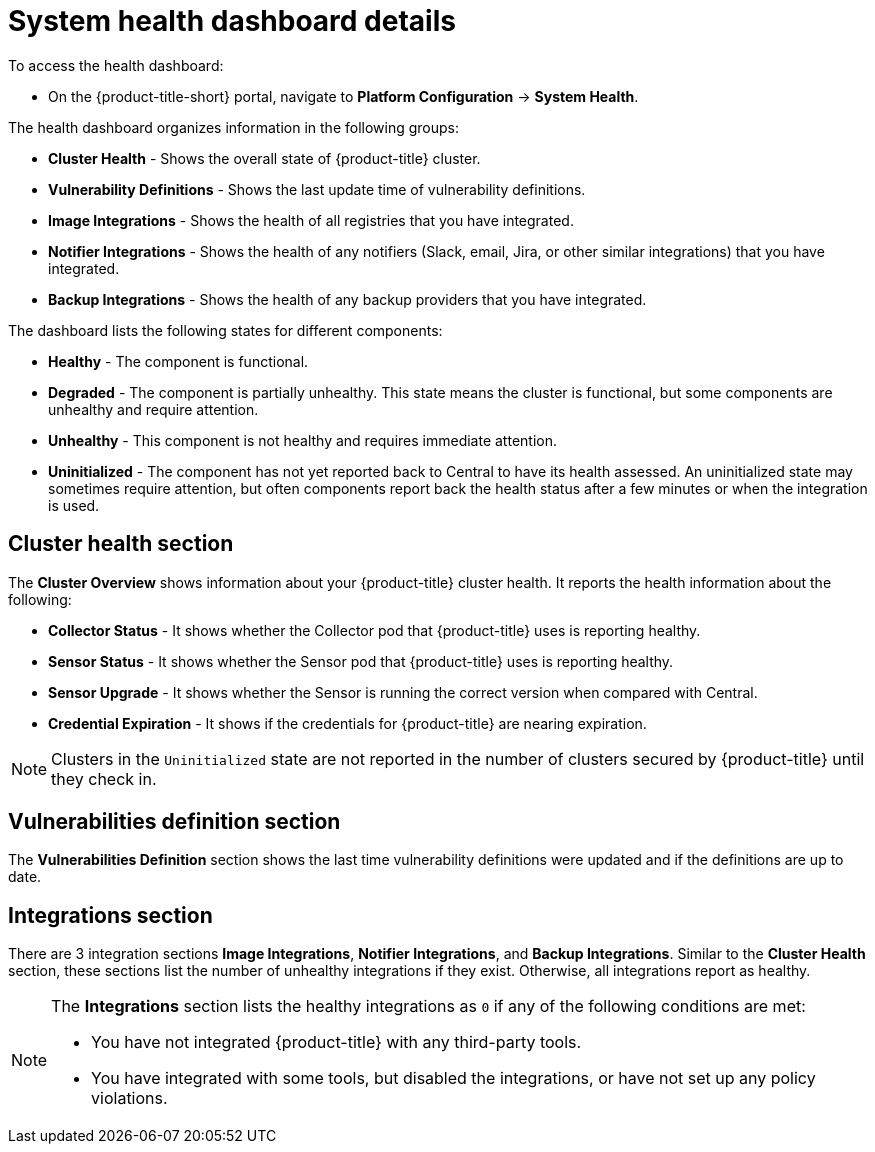 // Module included in the following assemblies:
//
// * operating/use-system-health-dashboard.adoc
:_module-type: CONCEPT
[id="system-health-dashboard-details_{context}"]
= System health dashboard details

To access the health dashboard:

* On the {product-title-short} portal, navigate to *Platform Configuration* -> *System Health*.

The health dashboard organizes information in the following groups:

* *Cluster Health* - Shows the overall state of {product-title} cluster.
* *Vulnerability Definitions* - Shows the last update time of vulnerability definitions.
* *Image Integrations* - Shows the health of all registries that you have integrated.
* *Notifier Integrations*  - Shows the health of any notifiers (Slack, email, Jira, or other similar integrations) that you have integrated.
* *Backup Integrations* - Shows the health of any backup providers that you have integrated.

The dashboard lists the following states for different components:

* *Healthy* - The component is functional.
* *Degraded* - The component is partially unhealthy.
This state means the cluster is functional, but some components are unhealthy and require attention.
* *Unhealthy* - This component is not healthy and requires immediate attention.
* *Uninitialized* - The component has not yet reported back to Central to have its health assessed.
An uninitialized state may sometimes require attention, but often components report back the health status after a few minutes or when the integration is used.

[discrete]
== Cluster health section

The *Cluster Overview* shows information about your {product-title} cluster health.
It reports the health information about the following:

* *Collector Status* - It shows whether the Collector pod that {product-title} uses is reporting healthy.
* *Sensor Status* - It shows whether the Sensor pod that {product-title} uses is reporting healthy.
* *Sensor Upgrade* - It shows whether the Sensor is running the correct version when compared with Central.
* *Credential Expiration*  - It shows if the credentials for {product-title} are nearing expiration.

[NOTE]
====
Clusters in the `Uninitialized` state are not reported in the number of clusters secured by {product-title} until they check in.
====

[discrete]
== Vulnerabilities definition section

The *Vulnerabilities Definition* section shows the last time vulnerability definitions were updated and if the definitions are up to date.

[discrete]
== Integrations section

There are 3 integration sections *Image Integrations*,  *Notifier Integrations*, and *Backup Integrations*.
Similar to the *Cluster Health* section, these sections list the number of unhealthy integrations if they exist.
Otherwise, all integrations report as healthy.

[NOTE]
====
The *Integrations* section lists the healthy integrations as `0` if any of the following conditions are met:

* You have not integrated {product-title} with any third-party tools.
* You have integrated with some tools, but disabled the integrations, or have not set up any policy violations.
====
